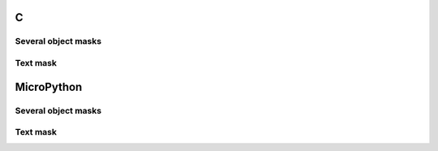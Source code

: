 C
^

Several object masks
""""""""""""""""""""

.. lv_example:: lv_ex_widgets/lv_ex_objmask/lv_ex_objmask_1
  :language: c
      
      
Text mask
"""""""""""""""""""

.. lv_example:: lv_ex_widgets/lv_ex_objmask/lv_ex_objmask_2
  :language: c

MicroPython
^^^^^^^^^^^

Several object masks
""""""""""""""""""""

.. lv_example:: lv_ex_widgets/lv_ex_objmask/lv_ex_objmask_1
  :language: py
      
      
Text mask
"""""""""""""""""""

.. lv_example:: lv_ex_widgets/lv_ex_objmask/lv_ex_objmask_2
  :language: py
